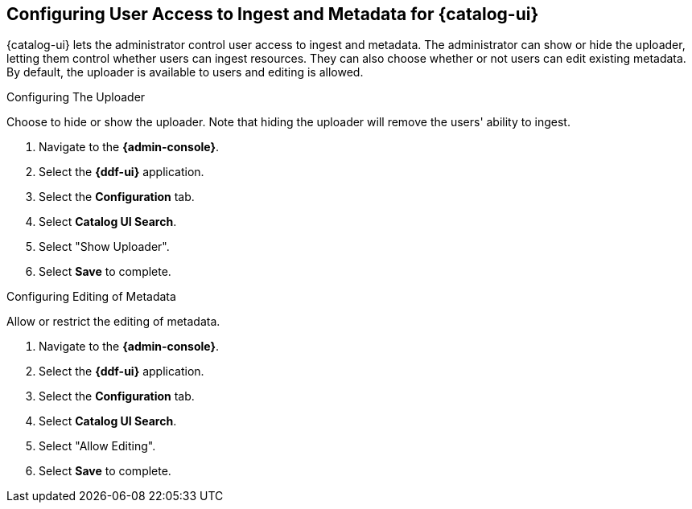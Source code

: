 :title: Configuring User Access to Ingest and Metadata for {catalog-ui}
:type: subConfiguration
:status: published
:parent: Configuring {catalog-ui}
:order: 02
:summary: Configuring user ability to upload resources and edit existing metadata in {catalog-ui}.

== {title}

{catalog-ui} lets the administrator control user access to ingest and metadata.
The administrator can show or hide the uploader, letting them control whether users can ingest resources.
They can also choose whether or not users can edit existing metadata.
By default, the uploader is available to users and editing is allowed.

.Configuring The Uploader
Choose to hide or show the uploader.
Note that hiding the uploader will remove the users' ability to ingest.

. Navigate to the *{admin-console}*.
. Select the *{ddf-ui}* application.
. Select the *Configuration* tab.
. Select *Catalog UI Search*.
. Select "Show Uploader".
. Select *Save* to complete.

.Configuring Editing of Metadata
Allow or restrict the editing of metadata.

. Navigate to the *{admin-console}*.
. Select the *{ddf-ui}* application.
. Select the *Configuration* tab.
. Select *Catalog UI Search*.
. Select "Allow Editing".
. Select *Save* to complete.
